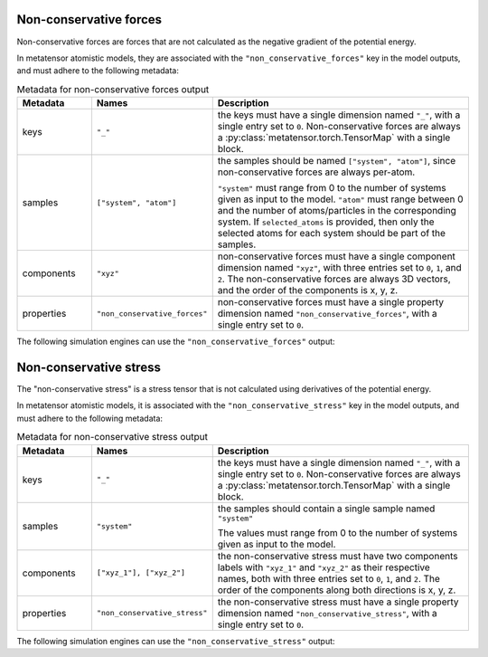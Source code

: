 .. _non-conservative-forces-output:

Non-conservative forces
^^^^^^^^^^^^^^^^^^^^^^^

Non-conservative forces are forces that are not calculated as the negative gradient
of the potential energy.

In metatensor atomistic models, they are associated with the
``"non_conservative_forces"`` key in the model outputs,
and must adhere to the following metadata:

.. list-table:: Metadata for non-conservative forces output
  :widths: 2 3 7
  :header-rows: 1

  * - Metadata
    - Names
    - Description

  * - keys
    - ``"_"``
    - the keys must have a single dimension named ``"_"``, with a single
      entry set to ``0``. Non-conservative forces are always a
      :py:class:`metatensor.torch.TensorMap` with a single block.

  * - samples
    - ``["system", "atom"]``
    - the samples should be named ``["system", "atom"]``, since
      non-conservative forces are always per-atom.

      ``"system"`` must range from 0 to the number of systems given as input to
      the model. ``"atom"`` must range between 0 and the number of
      atoms/particles in the corresponding system. If ``selected_atoms`` is
      provided, then only the selected atoms for each system should be part of
      the samples.

  * - components
    - ``"xyz"``
    - non-conservative forces must have a single component dimension
      named ``"xyz"``, with three entries set to ``0``, ``1``, and ``2``.
      The non-conservative forces are always 3D vectors, and the order of the components
      is x, y, z.

  * - properties
    - ``"non_conservative_forces"``
    - non-conservative forces must have a single property dimension named
      ``"non_conservative_forces"``, with a single entry set to ``0``.

The following simulation engines can use the ``"non_conservative_forces"`` output:

.. grid:: 1 1 1 1

  .. grid-item-card::
    :text-align: center
    :padding: 1
    :link: engine-ase
    :link-type: ref

    .. py:currentmodule:: metatensor.torch.atomistic.ase_calculator.MetatensorCalculator

    |ase-logo|

    (using :py:meth:`run_model`)


.. _non-conservative-stress-output:

Non-conservative stress
^^^^^^^^^^^^^^^^^^^^^^^

The "non-conservative stress" is a stress tensor that is not calculated using
derivatives of the potential energy.

In metatensor atomistic models, it is associated with the ``"non_conservative_stress"``
key in the model outputs, and must adhere to the following metadata:

.. list-table:: Metadata for non-conservative stress output
  :widths: 2 3 7
  :header-rows: 1

  * - Metadata
    - Names
    - Description

  * - keys
    - ``"_"``
    - the keys must have a single dimension named ``"_"``, with a single
      entry set to ``0``. Non-conservative forces are always a
      :py:class:`metatensor.torch.TensorMap` with a single block.

  * - samples
    - ``"system"``
    - the samples should contain a single sample named ``"system"``

      The values must range from 0 to the number of systems given as input to the model.

  * - components
    - ``["xyz_1"], ["xyz_2"]``
    - the non-conservative stress must have two components labels with ``"xyz_1"`` and
      ``"xyz_2"`` as their respective names, both with three entries set to ``0``,
      ``1``, and ``2``. The order of the components along both directions is x, y, z.

  * - properties
    - ``"non_conservative_stress"``
    - the non-conservative stress must have a single property dimension named
      ``"non_conservative_stress"``, with a single entry set to ``0``.

The following simulation engines can use the ``"non_conservative_stress"`` output:

.. grid:: 1 1 1 1

  .. grid-item-card::
    :text-align: center
    :padding: 1
    :link: engine-ase
    :link-type: ref

    .. py:currentmodule:: metatensor.torch.atomistic.ase_calculator.MetatensorCalculator

    |ase-logo|

    (using :py:meth:`run_model`)
